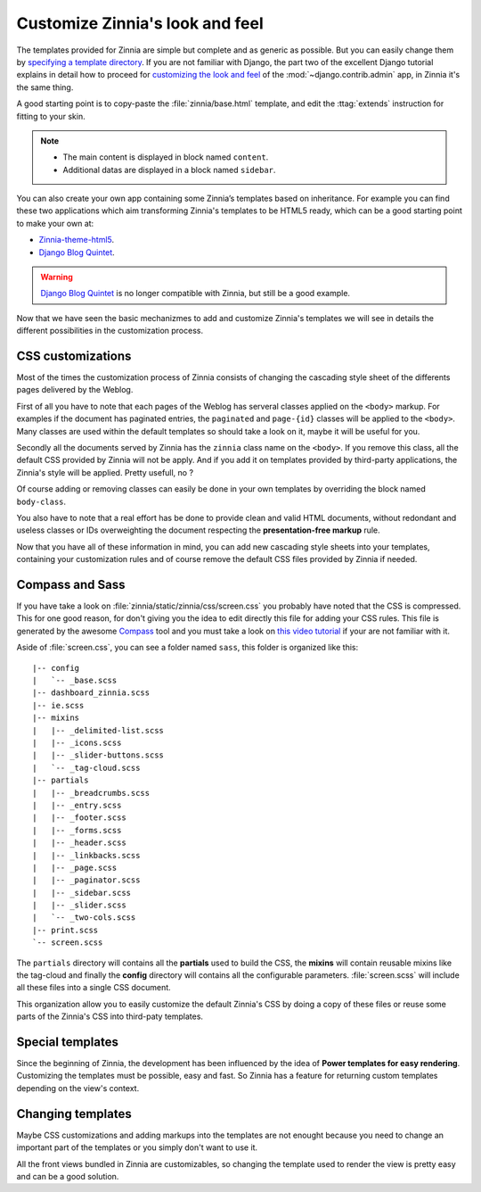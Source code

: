 ================================
Customize Zinnia's look and feel
================================

The templates provided for Zinnia are simple but complete and as generic as
possible. But you can easily change them by
`specifying a template directory`_. If you are not familiar with Django,
the part two of the excellent Django tutorial explains in detail
how to proceed for `customizing the look and feel`_ of the
:mod:`~django.contrib.admin` app, in Zinnia it's the same thing.

A good starting point is to copy-paste the :file:`zinnia/base.html` template,
and edit the :ttag:`extends` instruction for fitting to your skin.

.. note::
	* The main content is displayed in block named ``content``.
	* Additional datas are displayed in a block named ``sidebar``.

You can also create your own app containing some Zinnia’s templates based
on inheritance. For example you can find these two applications which aim
transforming Zinnia's templates to be HTML5 ready, which can be a
good starting point to make your own at:

* `Zinnia-theme-html5`_.
* `Django Blog Quintet`_.

.. warning::
   .. versionchanged:: 0.9

   `Django Blog Quintet`_ is no longer compatible with Zinnia, but still be
   a good example.

Now that we have seen the basic mechanizmes to add and customize Zinnia's
templates we will see in details the different possibilities in the
customization process.

.. _css-customization:

CSS customizations
------------------

Most of the times the customization process of Zinnia consists of changing
the cascading style sheet of the differents pages delivered by the Weblog.

First of all you have to note that each pages of the Weblog has serveral
classes applied on the ``<body>`` markup. For examples if the document has
paginated entries, the ``paginated`` and ``page-{id}`` classes will be
applied to the ``<body>``. Many classes are used within the default
templates so should take a look on it, maybe it will be useful for you.

Secondly all the documents served by Zinnia has the ``zinnia`` class name
on the ``<body>``. If you remove this class, all the default CSS provided
by Zinnia will not be apply. And if you add it on templates provided by
third-party applications, the Zinnia's style will be applied. Pretty
usefull, no ?

Of course adding or removing classes can easily be done in your own
templates by overriding the block named ``body-class``.

You also have to note that a real effort has be done to provide clean and
valid HTML documents, without redondant and useless classes or IDs
overweighting the document respecting the **presentation-free markup**
rule.

Now that you have all of these information in mind, you can add new
cascading style sheets into your templates, containing your customization
rules and of course remove the default CSS files provided by Zinnia if needed.

.. _compass-customization:

Compass and Sass
----------------

If you have take a look on :file:`zinnia/static/zinnia/css/screen.css` you
probably have noted that the CSS is compressed. This for one good reason,
for don't giving you the idea to edit directly this file for adding your
CSS rules. This file is generated by the awesome `Compass`_ tool and you must
take a look on `this video tutorial`_ if your are not familiar with it.

Aside of :file:`screen.css`, you can see a folder named ``sass``, this
folder is organized like this: ::

  |-- config
  |   `-- _base.scss
  |-- dashboard_zinnia.scss
  |-- ie.scss
  |-- mixins
  |   |-- _delimited-list.scss
  |   |-- _icons.scss
  |   |-- _slider-buttons.scss
  |   `-- _tag-cloud.scss
  |-- partials
  |   |-- _breadcrumbs.scss
  |   |-- _entry.scss
  |   |-- _footer.scss
  |   |-- _forms.scss
  |   |-- _header.scss
  |   |-- _linkbacks.scss
  |   |-- _page.scss
  |   |-- _paginator.scss
  |   |-- _sidebar.scss
  |   |-- _slider.scss
  |   `-- _two-cols.scss
  |-- print.scss
  `-- screen.scss

The ``partials`` directory will contains all the **partials** used to build
the CSS, the **mixins** will contain reusable mixins like the tag-cloud and
finally the **config** directory will contains all the configurable
parameters. :file:`screen.scss` will include all these files into a single
CSS document.

This organization allow you to easily customize the default Zinnia's CSS by
doing a copy of these files or reuse some parts of the Zinnia's CSS into
third-paty templates.

.. _special-templates:

Special templates
-----------------

Since the beginning of Zinnia, the development has been influenced by the
idea of **Power templates for easy rendering**. Customizing the templates
must be possible, easy and fast. So Zinnia has a feature for returning
custom templates depending on the view's context.

.. _queryset-templates:

.. _archives-templates:

.. _entry-detail-templates:

.. _changing-templates:

Changing templates
------------------

Maybe CSS customizations and adding markups into the templates are not
enought because you need to change an important part of the templates or
you simply don't want to use it.

All the front views bundled in Zinnia are customizables, so changing the
template used to render the view is pretty easy and can be a good solution.


.. _`specifying a template directory`: https://docs.djangoproject.com/en/dev/ref/templates/api/#loading-templates
.. _`customizing the look and feel`: https://docs.djangoproject.com/en/dev/intro/tutorial02/#customize-the-admin-look-and-feel
.. _`Zinnia-theme-html5`: https://github.com/Fantomas42/zinnia-theme-html5
.. _`Django Blog Quintet`: https://github.com/franckbret/django-blog-quintet
.. _`Compass`: http://compass-style.org/
.. _`this video tutorial`: http://vimeo.com/11671458
